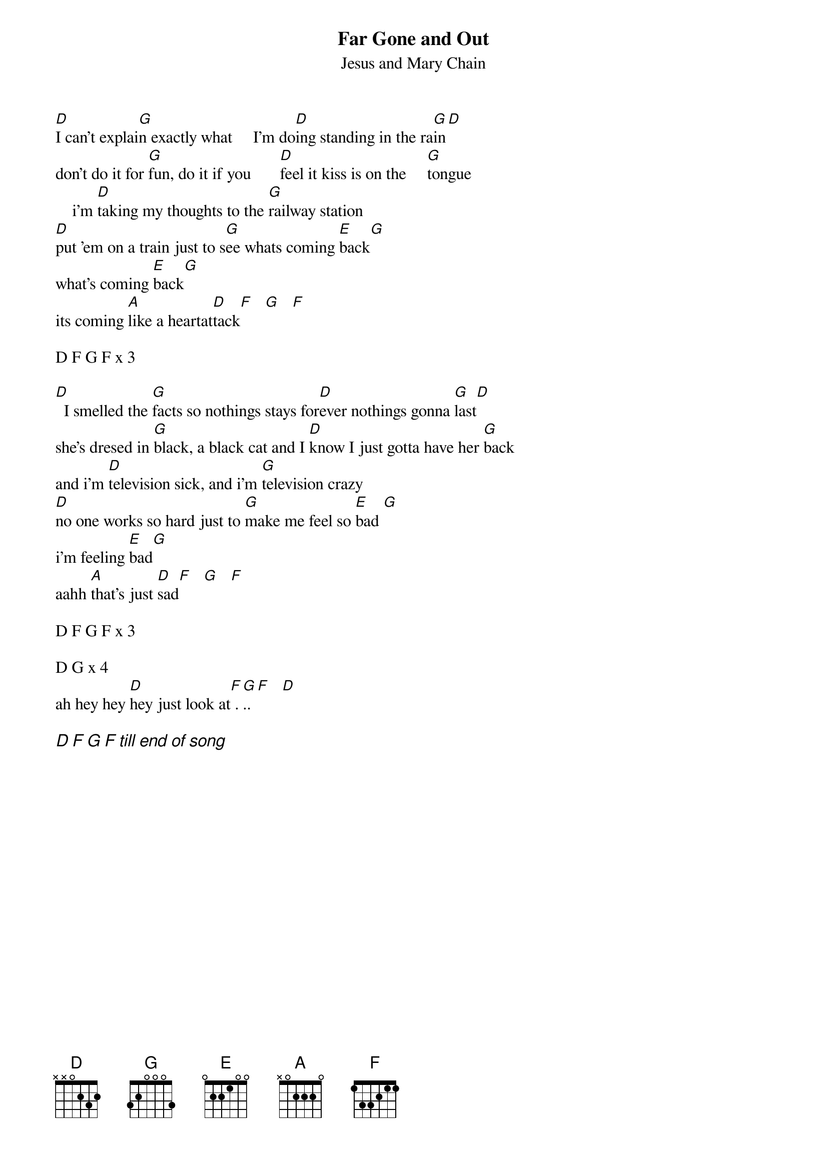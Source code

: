{t:Far Gone and Out}
{st:Jesus and Mary Chain}
#From the Jesus and Mary Chain Album  - Honey's Dead
#Transcribed by Michael Gartley
#ba06118@bingsuns.cc.binghamton.edu

[D]I can't explai[G]n exactly what     I'm do[D]ing standing in the ra[G]in[D]
don't do it for [G]fun, do it if you       [D]feel it kiss is on the     [G]tongue
    i'm [D]taking my thoughts to the [G]railway station
[D]put 'em on a train just to s[G]ee whats coming [E]back[G]
what's coming [E]back[G]
its coming [A]like a heartat[D]tack[F]   [G]   [F]

D F G F x 3

[D]  I smelled the [G]facts so nothings stays for[D]ever nothings gonna [G]last[D]
she's dresed in [G]black, a black cat and I [D]know I just gotta have her [G]back
and i'm [D]television sick, and i'm [G]television crazy
[D]no one works so hard just to [G]make me feel so [E]bad [G]
i'm feeling [E]bad[G]
aahh [A]that's just [D]sad[F]   [G]   [F]

D F G F x 3

D G x 4
ah hey hey [D]hey just look at[F] .[G]..[F]   [D]

{ci:D F G F till end of song}


